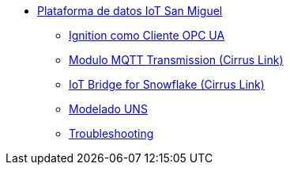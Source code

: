     * xref:index.adoc[Plataforma de datos IoT San Miguel]
    ** xref:opc.adoc[Ignition como Cliente OPC UA]
    ** xref:ignition_mqtt.adoc[Modulo MQTT Transmission (Cirrus Link)]
    ** xref:ibsnow.adoc[IoT Bridge for Snowflake (Cirrus Link)]
    ** xref:uns.adoc[Modelado UNS]
    ** xref:troubleshooting.adoc[Troubleshooting]
